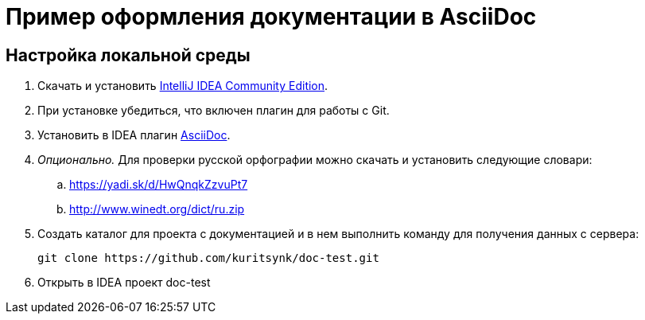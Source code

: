 # Пример оформления документации в AsciiDoc

## Настройка локальной среды

. Скачать и установить https://www.jetbrains.com/idea/download/[IntelliJ IDEA Community Edition].
. При установке убедиться, что включен плагин для работы с Git.
. Установить в IDEA плагин https://plugins.jetbrains.com/plugin/7391-asciidoc[AsciiDoc].
. _Опционально._ Для проверки русской орфографии можно скачать и установить следующие словари:
.. https://yadi.sk/d/HwQnqkZzvuPt7
.. http://www.winedt.org/dict/ru.zip
. Создать каталог для проекта с документацией и в нем выполнить команду для получения данных с сервера:
+
```
git clone https://github.com/kuritsynk/doc-test.git
```
. Открыть в IDEA проект doc-test
